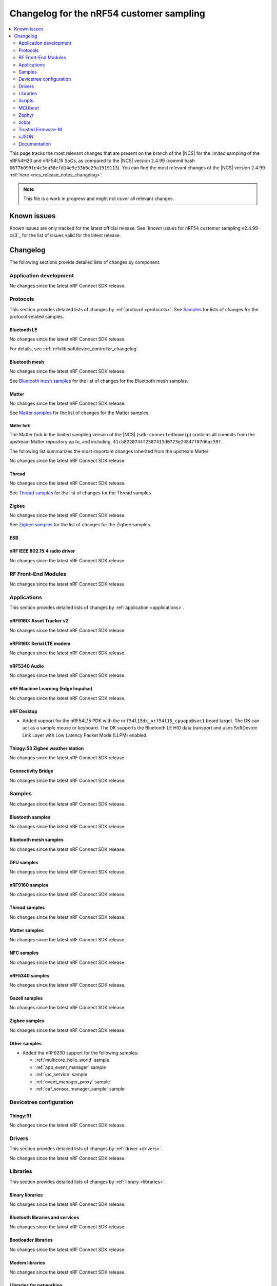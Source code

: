 .. _ncs_release_notes_changelog_lcs:

Changelog for the nRF54 customer sampling
#########################################

.. contents::
   :local:
   :depth: 2

This page tracks the most relevant changes that are present on the branch of the |NCS| for the limited sampling of the nRF54H20 and nRF54L15 SoCs, as compared to the |NCS| version 2.4.99 (commit hash ``0677b0991e4c3ea58efd14e9e33b6c29a1919113``).
You can find the most relevant changes of the |NCS| version 2.4.99 :ref:`here <ncs_release_notes_changelog>`.

.. note::
   This file is a work in progress and might not cover all relevant changes.

.. HOWTO

   When adding a new PR, decide whether it needs an entry in the changelog.
   If it does, update this page.
   Add the sections you need, as only a handful of sections is kept when the changelog is cleaned.
   "Protocols" section serves as a highlight section for all protocol-related changes, including those made to samples, libraries, and so on.

Known issues
************

Known issues are only tracked for the latest official release.
See `known issues for nRF54 customer sampling v2.4.99-cs3`_ for the list of issues valid for the latest release.

Changelog
*********

The following sections provide detailed lists of changes by component.

Application development
=======================

No changes since the latest nRF Connect SDK release.

Protocols
=========

This section provides detailed lists of changes by :ref:`protocol <protocols>`.
See `Samples`_ for lists of changes for the protocol-related samples.

Bluetooth LE
------------

No changes since the latest nRF Connect SDK release.

For details, see :ref:`nrfxlib:softdevice_controller_changelog`.

Bluetooth mesh
--------------

No changes since the latest nRF Connect SDK release.

See `Bluetooth mesh samples`_ for the list of changes for the Bluetooth mesh samples.

Matter
------

No changes since the latest nRF Connect SDK release.

See `Matter samples`_ for the list of changes for the Matter samples.

Matter fork
+++++++++++

The Matter fork in the limited sampling version of the |NCS| (``sdk-connectedhomeip``) contains all commits from the upstream Matter repository up to, and including, ``41cb8220744f2587413d0723e24847f07d6ac59f``.

The following list summarizes the most important changes inherited from the upstream Matter:

No changes since the latest nRF Connect SDK release.

Thread
------

No changes since the latest nRF Connect SDK release.

See `Thread samples`_ for the list of changes for the Thread samples.

Zigbee
------

No changes since the latest nRF Connect SDK release.

See `Zigbee samples`_ for the list of changes for the Zigbee samples.

ESB
---

nRF IEEE 802.15.4 radio driver
------------------------------

No changes since the latest nRF Connect SDK release.

RF Front-End Modules
====================

No changes since the latest nRF Connect SDK release.

Applications
============

This section provides detailed lists of changes by :ref:`application <applications>`.

nRF9160: Asset Tracker v2
-------------------------

No changes since the latest nRF Connect SDK release.

nRF9160: Serial LTE modem
-------------------------

No changes since the latest nRF Connect SDK release.

nRF5340 Audio
-------------

No changes since the latest nRF Connect SDK release.

nRF Machine Learning (Edge Impulse)
-----------------------------------

No changes since the latest nRF Connect SDK release.

nRF Desktop
-----------

* Added support for the nRF54L15 PDK with the ``nrf54l15dk_nrf54l15_cpuapp@soc1`` board target.
  The DK can act as a sample mouse or keyboard.
  The DK supports the Bluetooth LE HID data transport and uses SoftDevice Link Layer with Low Latency Packet Mode (LLPM) enabled.

Thingy:53 Zigbee weather station
--------------------------------

No changes since the latest nRF Connect SDK release.

Connectivity Bridge
-------------------

No changes since the latest nRF Connect SDK release.

Samples
=======

No changes since the latest nRF Connect SDK release.

Bluetooth samples
-----------------

No changes since the latest nRF Connect SDK release.

Bluetooth mesh samples
----------------------

No changes since the latest nRF Connect SDK release.

DFU samples
-----------

No changes since the latest nRF Connect SDK release.

nRF9160 samples
---------------

No changes since the latest nRF Connect SDK release.

Thread samples
--------------

No changes since the latest nRF Connect SDK release.

Matter samples
--------------

No changes since the latest nRF Connect SDK release.

NFC samples
-----------

No changes since the latest nRF Connect SDK release.

nRF5340 samples
---------------

No changes since the latest nRF Connect SDK release.

Gazell samples
--------------

No changes since the latest nRF Connect SDK release.

Zigbee samples
--------------

No changes since the latest nRF Connect SDK release.

Other samples
-------------

* Added the nRF9230 support for the following samples:

  * :ref:`multicore_hello_world` sample
  * :ref:`app_event_manager` sample
  * :ref:`ipc_service` sample
  * :ref:`event_manager_proxy` sample
  * :ref:`caf_sensor_manager_sample` sample

Devicetree configuration
========================

Thingy:91
---------

No changes since the latest nRF Connect SDK release.

Drivers
=======

This section provides detailed lists of changes by :ref:`driver <drivers>`.

No changes since the latest nRF Connect SDK release.

Libraries
=========

This section provides detailed lists of changes by :ref:`library <libraries>`.

Binary libraries
----------------

No changes since the latest nRF Connect SDK release.

Bluetooth libraries and services
--------------------------------

No changes since the latest nRF Connect SDK release.

Bootloader libraries
--------------------

No changes since the latest nRF Connect SDK release.

Modem libraries
---------------

No changes since the latest nRF Connect SDK release.

Libraries for networking
------------------------

No changes since the latest nRF Connect SDK release.

Libraries for NFC
-----------------

No changes since the latest nRF Connect SDK release.

Other libraries
---------------

No changes since the latest nRF Connect SDK release.


Common Application Framework (CAF)
----------------------------------

No changes since the latest nRF Connect SDK release.

Shell libraries
---------------

No changes since the latest nRF Connect SDK release.

Libraries for Zigbee
--------------------

No changes since the latest nRF Connect SDK release.

sdk-nrfxlib
-----------

See the changelog for each library in the :doc:`nrfxlib documentation <nrfxlib:README>` for additional information.

Scripts
=======

This section provides detailed lists of changes by :ref:`script <scripts>`.

No changes since the latest nRF Connect SDK release.

Unity
-----

No changes since the latest nRF Connect SDK release.

MCUboot
=======

The MCUboot fork in the limited sampling version of the |NCS| (``sdk-mcuboot``) contains all commits from the upstream MCUboot repository up to, and including, ``e86f575f68fdac2cab1898e0a893c8c6d8fd0fa1``, plus some |NCS| specific additions.

The code for integrating MCUboot into |NCS| is located in the :file:`ncs/nrf/modules/mcuboot` folder.

The following list summarizes both the main changes inherited from upstream MCUboot and the main changes applied to the |NCS| specific additions:

* No changes since the latest nRF Connect SDK release.

Zephyr
======

.. NOTE TO MAINTAINERS: All the Zephyr commits in the below git commands must be handled specially after each upmerge and each nRF Connect SDK release.

The Zephyr fork in |NCS| (``sdk-zephyr``) contains all commits from the upstream Zephyr repository up to and including ``4bbd91a9083a588002d4397577863e0c54ba7038``, with some |NCS| specific additions.

For the list of upstream Zephyr commits (not including cherry-picked commits) incorporated into |NCS| since the most recent release, run the following command from the :file:`ncs/zephyr` repository (after running ``west update``):

.. code-block:: none

   git log --oneline a768a05e62 ^4bbd91a908

For the list of |NCS| specific commits, including commits cherry-picked from upstream, run:

.. code-block:: none

   git log --oneline manifest-rev ^a768a05e62

The current |NCS| main branch is based on revision ``a768a05e62`` of Zephyr.

.. note::
   For possible breaking changes and changes between the latest Zephyr release and the current Zephyr version, refer to the :ref:`Zephyr release notes <zephyr_release_notes>`.

zcbor
=====

No changes since the latest nRF Connect SDK release.

Trusted Firmware-M
==================

No changes since the latest nRF Connect SDK release.

cJSON
=====

No changes since the latest nRF Connect SDK release.

Documentation
=============

* Added the :ref:`Working with the nRF54H20 PDK and the nRF7002EK <ug_nrf54h20_nrf7002ek>` document.
